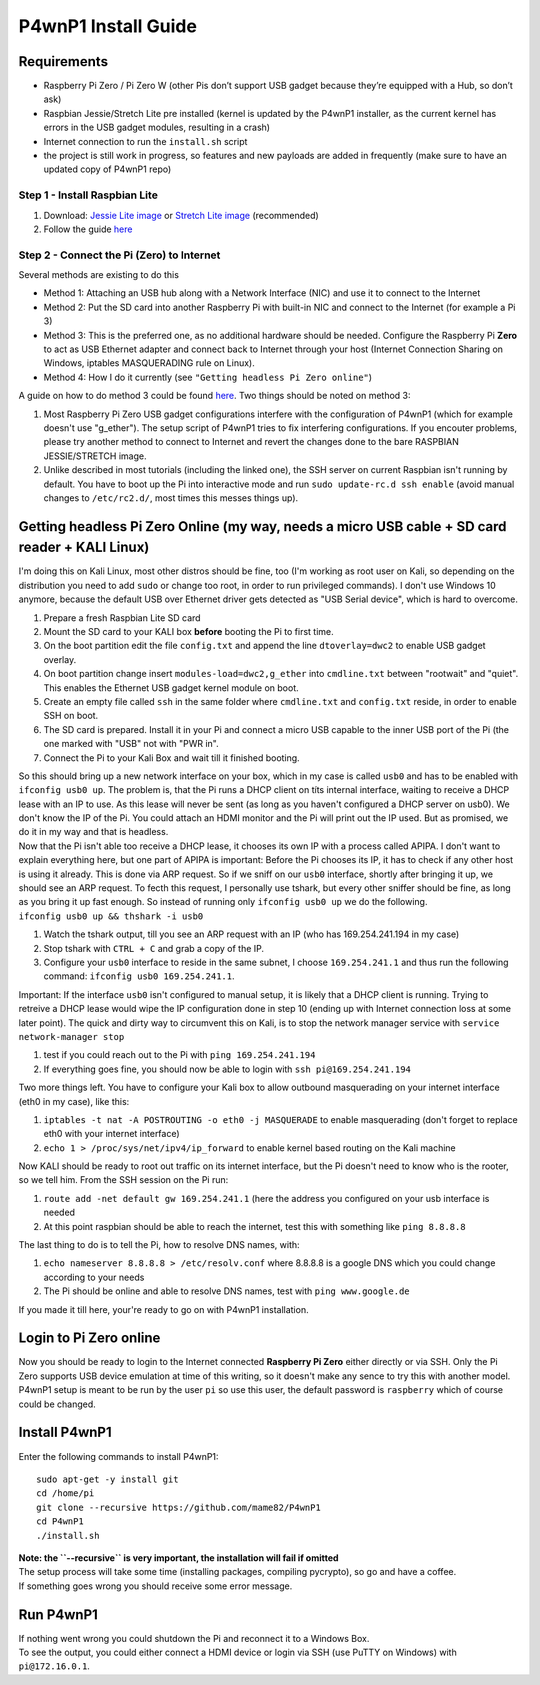 P4wnP1 Install Guide
====================

Requirements
~~~~~~~~~~~~

-  Raspberry Pi Zero / Pi Zero W (other Pis don’t support USB gadget
   because they’re equipped with a Hub, so don’t ask)
-  Raspbian Jessie/Stretch Lite pre installed (kernel is updated by the
   P4wnP1 installer, as the current kernel has errors in the USB gadget
   modules, resulting in a crash)
-  Internet connection to run the ``install.sh`` script
-  the project is still work in progress, so features and new payloads
   are added in frequently (make sure to have an updated copy of P4wnP1
   repo)

Step 1 - Install Raspbian Lite
^^^^^^^^^^^^^^^^^^^^^^^^^^^^^^

#. Download:
   `Jessie Lite
   image <http://downloads.raspberrypi.org/raspbian_lite/images/raspbian_lite-2017-07-05/>`__
   or
   `Stretch Lite
   image <https://www.raspberrypi.org/downloads/raspbian/>`__
   (recommended)
#. Follow the guide
   `here <https://www.raspberrypi.org/documentation/installation/installing-images/README.md>`__

Step 2 - Connect the Pi (Zero) to Internet
^^^^^^^^^^^^^^^^^^^^^^^^^^^^^^^^^^^^^^^^^^

Several methods are existing to do this

-  Method 1: Attaching an USB hub along with a Network Interface (NIC)
   and use it to connect to the Internet
-  Method 2: Put the SD card into another Raspberry Pi with built-in NIC
   and connect to the Internet (for example a Pi 3)
-  Method 3: This is the preferred one, as no additional hardware should
   be needed. Configure the Raspberry Pi **Zero** to act as USB Ethernet
   adapter and connect back to Internet through your host (Internet
   Connection Sharing on Windows, iptables MASQUERADING rule on Linux).
-  Method 4: How I do it currently (see
   ``"Getting headless Pi Zero online"``)

A guide on how to do method 3 could be found
`here <http://www.circuitbasics.com/raspberry-pi-zero-ethernet-gadget/>`__.
Two things should be noted on method 3:

#. Most Raspberry Pi Zero USB gadget configurations interfere with the
   configuration of P4wnP1 (which for example doesn't use "g\_ether").
   The setup script of P4wnP1 tries to fix interfering configurations.
   If you encouter problems, please try another method to connect to
   Internet and revert the changes done to the bare RASPBIAN
   JESSIE/STRETCH image.
#. Unlike described in most tutorials (including the linked one), the
   SSH server on current Raspbian isn't running by default. You have to
   boot up the Pi into interactive mode and run
   ``sudo update-rc.d ssh enable`` (avoid manual changes to
   ``/etc/rc2.d/``, most times this messes things up).

Getting headless Pi Zero Online (my way, needs a micro USB cable + SD card reader + KALI Linux)
~~~~~~~~~~~~~~~~~~~~~~~~~~~~~~~~~~~~~~~~~~~~~~~~~~~~~~~~~~~~~~~~~~~~~~~~~~~~~~~~~~~~~~~~~~~~~~~

I'm doing this on Kali Linux, most other distros should be fine, too
(I'm working as root user on Kali, so depending on the distribution you
need to add ``sudo`` or change too root, in order to run privileged
commands). I don't use Windows 10 anymore, because the default USB over
Ethernet driver gets detected as "USB Serial device", which is hard to
overcome.

#. Prepare a fresh Raspbian Lite SD card
#. Mount the SD card to your KALI box **before** booting the Pi to first
   time.
#. On the boot partition edit the file ``config.txt`` and append the
   line ``dtoverlay=dwc2`` to enable USB gadget overlay.
#. On boot partition change insert ``modules-load=dwc2,g_ether`` into
   ``cmdline.txt`` between "rootwait" and "quiet". This enables the
   Ethernet USB gadget kernel module on boot.
#. Create an empty file called ``ssh`` in the same folder where
   ``cmdline.txt`` and ``config.txt`` reside, in order to enable SSH on
   boot.
#. The SD card is prepared. Install it in your Pi and connect a micro
   USB capable to the inner USB port of the Pi (the one marked with
   "USB" not with "PWR in".
#. Connect the Pi to your Kali Box and wait till it finished booting.

| So this should bring up a new network interface on your box, which in
  my case is called ``usb0`` and has to be enabled with
  ``ifconfig usb0 up``. The problem is, that the Pi runs a DHCP client
  on títs internal interface, waiting to receive a DHCP lease with an IP
  to use. As this lease will never be sent (as long as you haven't
  configured a DHCP server on usb0). We don't know the IP of the Pi. You
  could attach an HDMI monitor and the Pi will print out the IP used.
  But as promised, we do it in my way and that is headless.
| Now that the Pi isn't able too receive a DHCP lease, it chooses its
  own IP with a process called APIPA. I don't want to explain everything
  here, but one part of APIPA is important: Before the Pi chooses its
  IP, it has to check if any other host is using it already. This is
  done via ARP request. So if we sniff on our ``usb0`` interface,
  shortly after bringing it up, we should see an ARP request. To fecth
  this request, I personally use tshark, but every other sniffer should
  be fine, as long as you bring it up fast enough. So instead of running
  only ``ifconfig usb0 up`` we do the following.
| ``ifconfig usb0 up && thshark -i usb0``

#. Watch the tshark output, till you see an ARP request with an IP (who
   has 169.254.241.194 in my case)
#. Stop tshark with ``CTRL + C`` and grab a copy of the IP.
#. Configure your ``usb0`` interface to reside in the same subnet, I
   choose ``169.254.241.1`` and thus run the following command:
   ``ifconfig usb0 169.254.241.1``.

Important: If the interface ``usb0`` isn't configured to manual setup,
it is likely that a DHCP client is running. Trying to retreive a DHCP
lease would wipe the IP configuration done in step 10 (ending up with
Internet connection loss at some later point). The quick and dirty way
to circumvent this on Kali, is to stop the network manager service with
``service network-manager stop``

#. test if you could reach out to the Pi with ``ping 169.254.241.194``
#. If everything goes fine, you should now be able to login with
   ``ssh pi@169.254.241.194``

Two more things left. You have to configure your Kali box to allow
outbound masquerading on your internet interface (eth0 in my case), like
this:

#. ``iptables -t nat -A POSTROUTING -o eth0 -j MASQUERADE`` to enable
   masquerading (don't forget to replace eth0 with your internet
   interface)
#. ``echo 1 > /proc/sys/net/ipv4/ip_forward`` to enable kernel based
   routing on the Kali machine

Now KALI should be ready to root out traffic on its internet interface,
but the Pi doesn't need to know who is the rooter, so we tell him. From
the SSH session on the Pi run:

#. ``route add -net default gw 169.254.241.1`` (here the address you
   configured on your usb interface is needed
#. At this point raspbian should be able to reach the internet, test
   this with something like ``ping 8.8.8.8``

The last thing to do is to tell the Pi, how to resolve DNS names, with:

#. ``echo nameserver 8.8.8.8 > /etc/resolv.conf`` where 8.8.8.8 is a
   google DNS which you could change according to your needs
#. The Pi should be online and able to resolve DNS names, test with
   ``ping www.google.de``

If you made it till here, your're ready to go on with P4wnP1
installation.

Login to Pi Zero online
~~~~~~~~~~~~~~~~~~~~~~~

| Now you should be ready to login to the Internet connected **Raspberry
  Pi Zero** either directly or via SSH. Only the Pi Zero supports USB
  device emulation at time of this writing, so it doesn't make any sence
  to try this with another model.
| P4wnP1 setup is meant to be run by the user ``pi`` so use this user,
  the default password is ``raspberry`` which of course could be
  changed.

Install P4wnP1
~~~~~~~~~~~~~~

Enter the following commands to install P4wnP1:

::

    sudo apt-get -y install git
    cd /home/pi
    git clone --recursive https://github.com/mame82/P4wnP1
    cd P4wnP1
    ./install.sh

| **Note: the ``--recursive`` is very important, the installation will
  fail if omitted**
| The setup process will take some time (installing packages, compiling
  pycrypto), so go and have a coffee.
| If something goes wrong you should receive some error message.

Run P4wnP1
~~~~~~~~~~

| If nothing went wrong you could shutdown the Pi and reconnect it to a
  Windows Box.
| To see the output, you could either connect a HDMI device or login via
  SSH (use PuTTY on Windows) with ``pi@172.16.0.1``.
